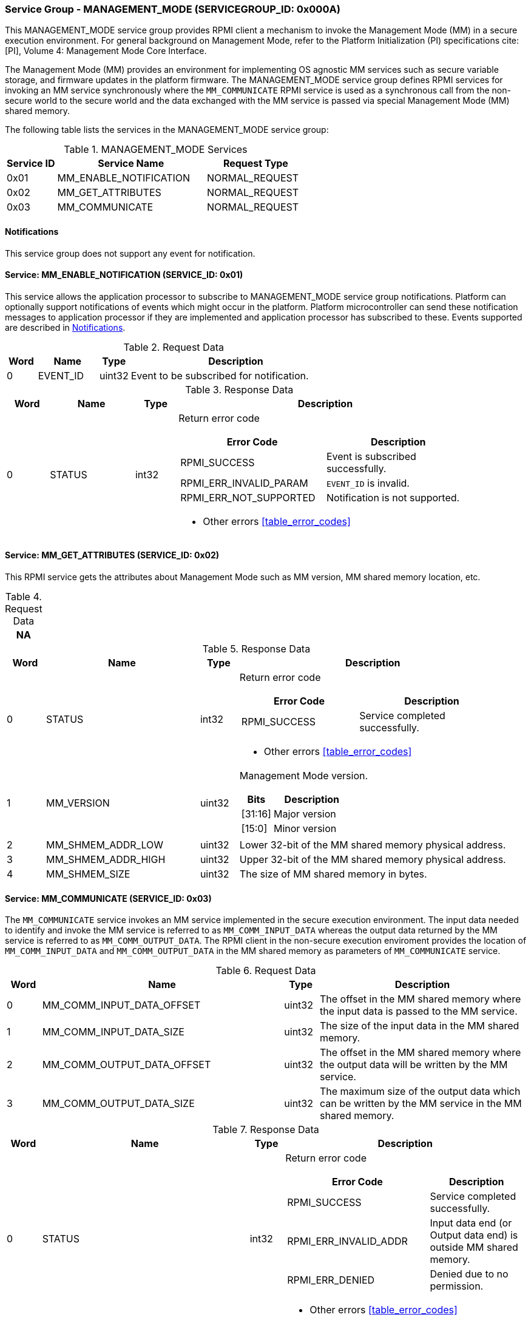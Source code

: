 :path: src/
:imagesdir: ../images

ifdef::rootpath[]
:imagesdir: {rootpath}{path}{imagesdir}
endif::rootpath[]

ifndef::rootpath[]
:rootpath: ./../
endif::rootpath[]

===  Service Group - MANAGEMENT_MODE (SERVICEGROUP_ID: 0x000A)
This MANAGEMENT_MODE service group provides RPMI client a mechanism to invoke the
Management Mode (MM) in a secure execution environment. For general background on
Management Mode, refer to the Platform Initialization (PI) specifications cite:[PI],
Volume 4: Management Mode Core Interface.

The Management Mode (MM) provides an environment for implementing OS agnostic
MM services such as secure variable storage, and firmware updates in the platform
firmware. The MANAGEMENT_MODE service group defines RPMI services for invoking an
MM service synchronously where the `MM_COMMUNICATE` RPMI service is used as a
synchronous call from the non-secure world to the secure world and the data exchanged
with the MM service is passed via special Management Mode (MM) shared memory.

The following table lists the services in the MANAGEMENT_MODE service group:

[#table_mm_services]
.MANAGEMENT_MODE Services
[cols="1, 3, 2", width=100%, align="center", options="header"]
|===
| Service ID
| Service Name
| Request Type

| 0x01
| MM_ENABLE_NOTIFICATION
| NORMAL_REQUEST

| 0x02
| MM_GET_ATTRIBUTES
| NORMAL_REQUEST

| 0x03
| MM_COMMUNICATE
| NORMAL_REQUEST
|===

[#management-notifications]
==== Notifications
This service group does not support any event for notification.

==== Service: MM_ENABLE_NOTIFICATION (SERVICE_ID: 0x01)
This service allows the application processor to subscribe to MANAGEMENT_MODE
service group notifications. Platform can optionally support notifications of
events which might occur in the platform. Platform microcontroller can send
these notification messages to application processor if they are implemented
and application processor has subscribed to these. Events supported are described
in <<management-notifications>>.

[#table_mm_ennotification_request_data]
.Request Data
[cols="1, 2, 1, 7", width=100%, align="center", options="header"]
|===
| Word
| Name
| Type
| Description

| 0
| EVENT_ID
| uint32
| Event to be subscribed for notification.
|===

[#table_mm_ennotification_response_data]
.Response Data
[cols="1, 2, 1, 7a", width=100%, align="center", options="header"]
|===
| Word
| Name
| Type
| Description

| 0
| STATUS
| int32
| Return error code

[cols="5,5", options="header"]
!===
! Error Code
! Description

! RPMI_SUCCESS
! Event is subscribed successfully.

! RPMI_ERR_INVALID_PARAM
! `EVENT_ID` is invalid.

! RPMI_ERR_NOT_SUPPORTED
! Notification is not supported.

!===
- Other errors <<table_error_codes>>
|===


==== Service: MM_GET_ATTRIBUTES (SERVICE_ID: 0x02)
This RPMI service gets the attributes about Management Mode such as MM version,
MM shared memory location, etc.

[#table_mm_get_attributes_request_data]
.Request Data
[cols="1", width=100%, align="center", options="header"]
|===
| NA
|===

[#table_mm_get_attributes_response_data]
.Response Data
[cols="1, 4, 1, 7a", width=100%, align="center", options="header"]
|===
| Word
| Name
| Type
| Description

| 0
| STATUS
| int32
| Return error code
[cols="4,5", options="header"]
!===
! Error Code
! Description

! RPMI_SUCCESS
! Service completed successfully.
!===
- Other errors <<table_error_codes>>

| 1
| MM_VERSION
| uint32
| Management Mode version.

[cols="2,5", options="header"]
!===
! Bits
! Description

! [31:16]
! Major version

! [15:0]
! Minor version
!===

| 2
| MM_SHMEM_ADDR_LOW
| uint32
| Lower 32-bit of the MM shared memory physical address.

| 3
| MM_SHMEM_ADDR_HIGH
| uint32
| Upper 32-bit of the MM shared memory physical address.

| 4
| MM_SHMEM_SIZE
| uint32
| The size of MM shared memory in bytes.

|===


==== Service: MM_COMMUNICATE (SERVICE_ID: 0x03)
The `MM_COMMUNICATE` service invokes an MM service implemented in the secure
execution environment. The input data needed to identify and invoke the MM
service is referred to as `MM_COMM_INPUT_DATA` whereas the output data returned
by the MM service is referred to as `MM_COMM_OUTPUT_DATA`. The RPMI client in
the non-secure execution enviroment provides the location of `MM_COMM_INPUT_DATA`
and `MM_COMM_OUTPUT_DATA` in the MM shared memory as parameters of `MM_COMMUNICATE`
service.

[#table_mm_communicate_request_data]
.Request Data
[cols="1, 7, 1, 6", width=100%, align="center", options="header"]
|===
| Word
| Name
| Type
| Description

| 0
| MM_COMM_INPUT_DATA_OFFSET
| uint32
| The offset in the MM shared memory where the input data is passed to the MM service.

| 1
| MM_COMM_INPUT_DATA_SIZE
| uint32
| The size of the input data in the MM shared memory.

| 2
| MM_COMM_OUTPUT_DATA_OFFSET
| uint32
| The offset in the MM shared memory where the output data will be written by
the MM service.

| 3
| MM_COMM_OUTPUT_DATA_SIZE
| uint32
| The maximum size of the output data which can be written by the MM service in
the MM shared memory.
|===

[#table_mm_communicate_response_data]
.Response Data
[cols="1, 6, 1, 7a", width=100%, align="center", options="header"]
|===
| Word
| Name
| Type
| Description

| 0
| STATUS
| int32
| Return error code

[cols="6,4", options="header"]
!===
! Error Code
! Description

! RPMI_SUCCESS
! Service completed successfully.

! RPMI_ERR_INVALID_ADDR
! Input data end (or Output data end) is outside MM shared memory.

! RPMI_ERR_DENIED
! Denied due to no permission.
!===
- Other errors <<table_error_codes>>

| 1
| MM_COMM_RETURN_DATA_SIZE
| uint32
| Actual size of the output data written by the MM service in the MM shared memory.
|===
